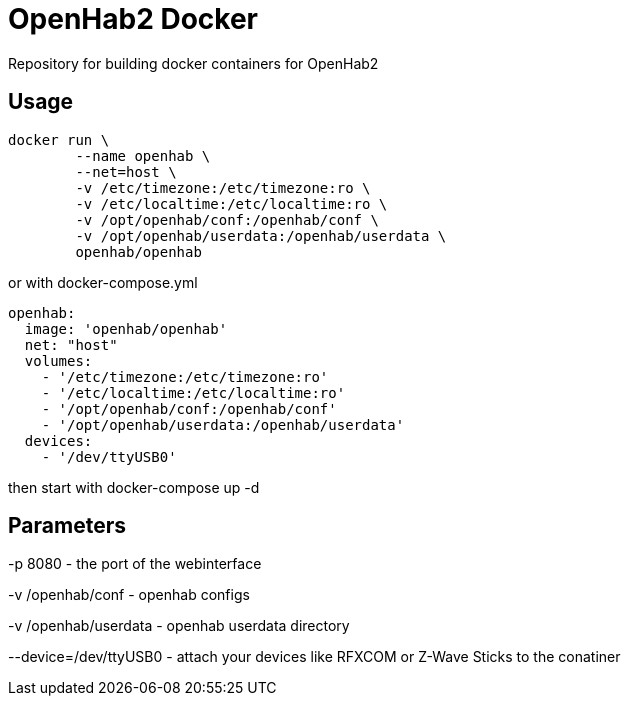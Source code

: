 OpenHab2 Docker
===============

Repository for building docker containers for OpenHab2

== Usage

[source,shell]
----
docker run \
        --name openhab \
        --net=host \
        -v /etc/timezone:/etc/timezone:ro \
        -v /etc/localtime:/etc/localtime:ro \
        -v /opt/openhab/conf:/openhab/conf \
        -v /opt/openhab/userdata:/openhab/userdata \
        openhab/openhab
----

or with docker-compose.yml

[source,yaml]
----
openhab:
  image: 'openhab/openhab'
  net: "host"
  volumes:
    - '/etc/timezone:/etc/timezone:ro'
    - '/etc/localtime:/etc/localtime:ro'
    - '/opt/openhab/conf:/openhab/conf'
    - '/opt/openhab/userdata:/openhab/userdata'
  devices:
    - '/dev/ttyUSB0'
----

then start with docker-compose up -d


== Parameters

-p 8080 - the port of the webinterface

-v /openhab/conf - openhab configs

-v /openhab/userdata - openhab userdata directory

--device=/dev/ttyUSB0 - attach your devices like RFXCOM or Z-Wave Sticks to the conatiner
